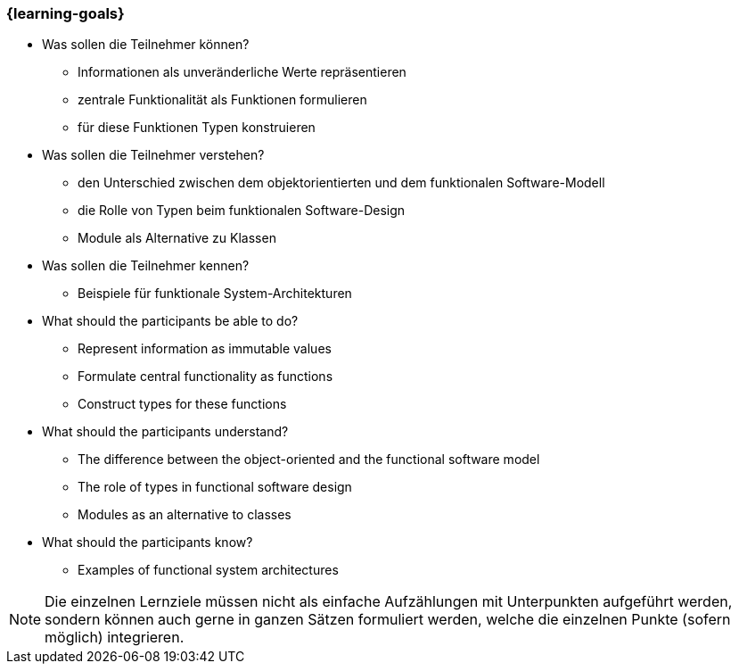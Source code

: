 === {learning-goals}

// tag::DE[]
[[LZ-1-1]]

- Was sollen die Teilnehmer können?
   * Informationen als unveränderliche Werte repräsentieren
   * zentrale Funktionalität als Funktionen formulieren
   * für diese Funktionen Typen konstruieren

- Was sollen die Teilnehmer verstehen?
  * den Unterschied zwischen dem objektorientierten und dem funktionalen
Software-Modell
  * die Rolle von Typen beim funktionalen Software-Design
  * Module als Alternative zu Klassen

- Was sollen die Teilnehmer kennen?
  * Beispiele für funktionale System-Architekturen

// end::DE[]

// tag::EN[]
[[LG-1-1]]
- What should the participants be able to do?
   * Represent information as immutable values
   * Formulate central functionality as functions
   * Construct types for these functions

-  What should the participants understand?
   * The difference between the object-oriented and the functional software
   model
   * The role of types in functional software design
   * Modules as an alternative to classes

- What should the participants know?
   * Examples of functional system architectures


// end::EN[]

// tag::REMARK[]
[NOTE]
====
Die einzelnen Lernziele müssen nicht als einfache Aufzählungen mit Unterpunkten aufgeführt werden, sondern können auch gerne in ganzen Sätzen formuliert werden, welche die einzelnen Punkte (sofern möglich) integrieren.
====
// end::REMARK[]
